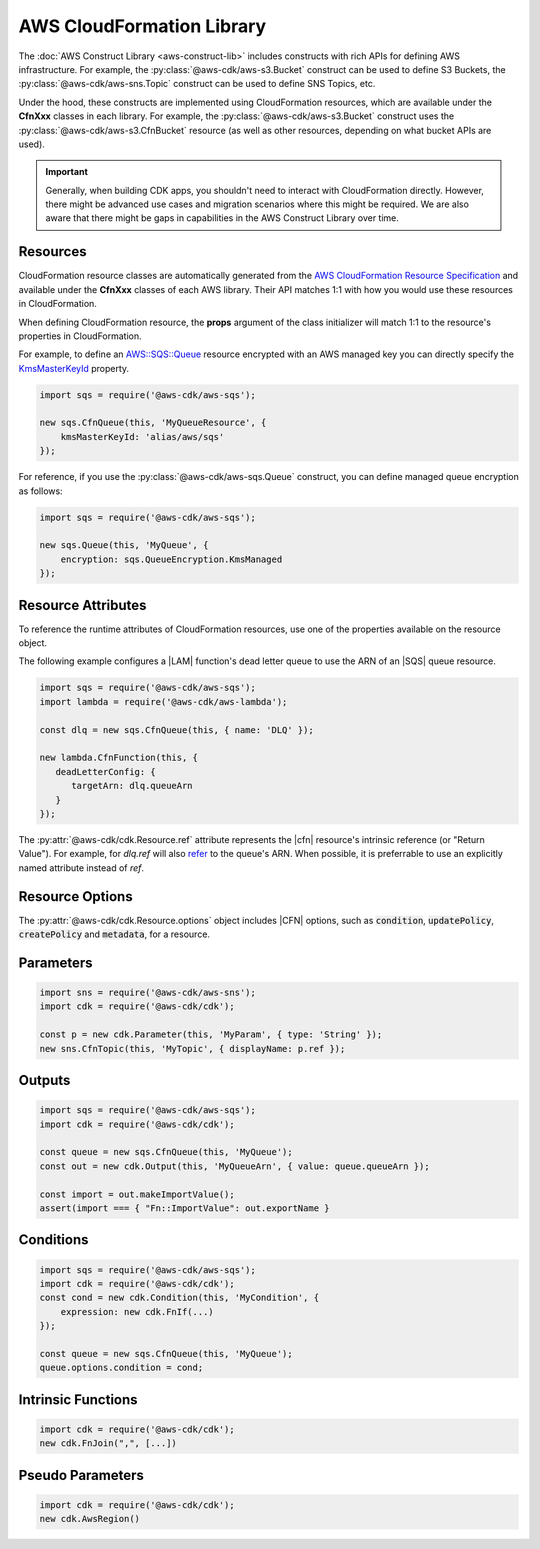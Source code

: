 .. Copyright 2010-2018 Amazon.com, Inc. or its affiliates. All Rights Reserved.

   This work is licensed under a Creative Commons Attribution-NonCommercial-ShareAlike 4.0
   International License (the "License"). You may not use this file except in compliance with the
   License. A copy of the License is located at http://creativecommons.org/licenses/by-nc-sa/4.0/.

   This file is distributed on an "AS IS" BASIS, WITHOUT WARRANTIES OR CONDITIONS OF ANY KIND,
   either express or implied. See the License for the specific language governing permissions and
   limitations under the License.

.. _cloudformation:

##########################
AWS CloudFormation Library
##########################

The :doc:`AWS Construct Library <aws-construct-lib>` includes constructs with rich APIs
for defining AWS infrastructure. For example, the
:py:class:`@aws-cdk/aws-s3.Bucket` construct can be used to define S3 Buckets,
the :py:class:`@aws-cdk/aws-sns.Topic` construct can be used to define SNS
Topics, etc.

Under the hood, these constructs are implemented using CloudFormation resources,
which are available under the **CfnXxx** classes in each library. For
example, the :py:class:`@aws-cdk/aws-s3.Bucket` construct uses the
:py:class:`@aws-cdk/aws-s3.CfnBucket` resource (as well as
other resources, depending on what bucket APIs are used).

.. important::

  Generally, when building CDK apps, you shouldn't need to interact with
  CloudFormation directly. However, there might be advanced use cases and
  migration scenarios where this might be required. We are also aware that
  there might be gaps in capabilities in the AWS Construct Library over time.

Resources
---------

CloudFormation resource classes are automatically generated from the `AWS
CloudFormation Resource Specification
<https://docs.aws.amazon.com/AWSCloudFormation/latest/UserGuide/cfn-resource-specification.html>`_
and available under the **CfnXxx** classes of each AWS library. Their
API matches 1:1 with how you would use these resources in CloudFormation.

When defining CloudFormation resource, the **props** argument of the class
initializer will match 1:1 to the resource's properties in CloudFormation.

For example, to define an
`AWS::SQS::Queue <https://docs.aws.amazon.com/AWSCloudFormation/latest/UserGuide/aws-properties-sqs-queues.html>`_
resource encrypted with an AWS managed key you can directly specify the
`KmsMasterKeyId <https://docs.aws.amazon.com/AWSCloudFormation/latest/UserGuide/aws-properties-sqs-queues.html#aws-sqs-queue-kmsmasterkeyid>`_
property.

.. code-block:: ts

    import sqs = require('@aws-cdk/aws-sqs');

    new sqs.CfnQueue(this, 'MyQueueResource', {
        kmsMasterKeyId: 'alias/aws/sqs'
    });

For reference, if you use the :py:class:`@aws-cdk/aws-sqs.Queue` construct, you
can define managed queue encryption as follows:

.. code-block:: js

    import sqs = require('@aws-cdk/aws-sqs');

    new sqs.Queue(this, 'MyQueue', {
        encryption: sqs.QueueEncryption.KmsManaged
    });


.. _construct_attributes:

Resource Attributes
-------------------

To reference the runtime attributes of CloudFormation resources,
use one of the properties available on the resource object.

The following example configures a |LAM| function's dead letter queue to use
the ARN of an |SQS| queue resource.

.. code-block:: ts

   import sqs = require('@aws-cdk/aws-sqs');
   import lambda = require('@aws-cdk/aws-lambda');

   const dlq = new sqs.CfnQueue(this, { name: 'DLQ' });

   new lambda.CfnFunction(this, {
      deadLetterConfig: {
         targetArn: dlq.queueArn
      }
   });

The :py:attr:`@aws-cdk/cdk.Resource.ref` attribute represents the |cfn|
resource's intrinsic reference (or "Return Value"). For example, for `dlq.ref`
will also `refer
<http://docs.aws.amazon.com/AWSCloudFormation/latest/UserGuide/aws-properties-sqs-queues.html#aws-properties-sqs-queues-ref>`_
to the queue's ARN. When possible, it is preferrable to use an explicitly named
attribute instead of *ref*.

.. _resource_options:

Resource Options
----------------

The :py:attr:`@aws-cdk/cdk.Resource.options` object includes |CFN| options, such
as :code:`condition`, :code:`updatePolicy`, :code:`createPolicy` and
:code:`metadata`, for a resource.

.. _parameters:

Parameters
----------

.. NEEDS SOME INTRO TEXT

.. code-block:: ts

    import sns = require('@aws-cdk/aws-sns');
    import cdk = require('@aws-cdk/cdk');

    const p = new cdk.Parameter(this, 'MyParam', { type: 'String' });
    new sns.CfnTopic(this, 'MyTopic', { displayName: p.ref });

.. _outputs:

Outputs
-------

.. NEEDS SOME INTRO TEXT

.. code-block:: js

    import sqs = require('@aws-cdk/aws-sqs');
    import cdk = require('@aws-cdk/cdk');

    const queue = new sqs.CfnQueue(this, 'MyQueue');
    const out = new cdk.Output(this, 'MyQueueArn', { value: queue.queueArn });

    const import = out.makeImportValue();
    assert(import === { "Fn::ImportValue": out.exportName }

.. _conditions:

Conditions
----------

.. NEEDS SOME INTRO TEXT

.. code-block:: js

    import sqs = require('@aws-cdk/aws-sqs');
    import cdk = require('@aws-cdk/cdk');
    const cond = new cdk.Condition(this, 'MyCondition', {
        expression: new cdk.FnIf(...)
    });

    const queue = new sqs.CfnQueue(this, 'MyQueue');
    queue.options.condition = cond;

.. _intrinsic_functions:

Intrinsic Functions
-------------------

.. NEEDS SOME INTRO TEXT

.. code-block:: js

    import cdk = require('@aws-cdk/cdk');
    new cdk.FnJoin(",", [...])

.. _pseudo_parameters:

Pseudo Parameters
-----------------

.. NEEDS SOME INTRO TEXT

.. code-block:: js

    import cdk = require('@aws-cdk/cdk');
    new cdk.AwsRegion()

.. Add a new topic in "Advanced Topics" about integrating
   cdk synch > mytemplate
   into a CI/CD pipeline
